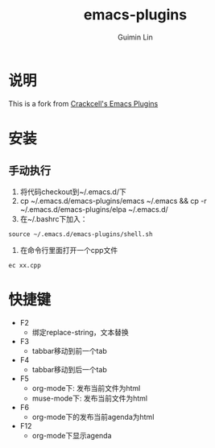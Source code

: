 # -*- org -*-

#+TITLE: emacs-plugins
#+AUTHOR: Guimin Lin
#+EMAIL: lincank AT gmail DOT com

* 说明
This is a fork from [[https://github.com/crackcell/emacs-plugins][Crackcell's Emacs Plugins]]

* 安装

** 手动执行
   1. 将代码checkout到~/.emacs.d/下
   2. cp ~/.emacs.d/emacs-plugins/emacs ~/.emacs && cp -r ~/.emacs.d/emacs-plugins/elpa ~/.emacs.d/
   3. 在~/.bashrc下加入：
#+BEGIN_SRC shell
source ~/.emacs.d/emacs-plugins/shell.sh
#+END_SRC
   4. 在命令行里面打开一个cpp文件
#+BEGIN_SRC shell
ec xx.cpp
#+END_SRC
* 快捷键
  - F2
    + 绑定replace-string，文本替换
  - F3
    + tabbar移动到前一个tab
  - F4
    + tabbar移动到后一个tab
  - F5
    + org-mode下: 发布当前文件为html
    + muse-mode下: 发布当前文件为html
  - F6
    + org-mode下的发布当前agenda为html
  - F12
    + org-mode下显示agenda
